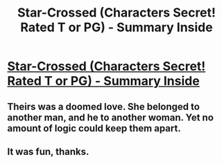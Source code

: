 #+TITLE: Star-Crossed (Characters Secret! Rated T or PG) - Summary Inside

* [[http://www.fanfiction.net/s/8940549/1/][Star-Crossed (Characters Secret! Rated T or PG) - Summary Inside]]
:PROPERTIES:
:Score: 3
:DateUnix: 1359043339.0
:DateShort: 2013-Jan-24
:END:

** Theirs was a doomed love. She belonged to another man, and he to another woman. Yet no amount of logic could keep them apart.
:PROPERTIES:
:Score: 1
:DateUnix: 1359043366.0
:DateShort: 2013-Jan-24
:END:


** It was fun, thanks.
:PROPERTIES:
:Author: eventually_i_will
:Score: 1
:DateUnix: 1359066045.0
:DateShort: 2013-Jan-25
:END:
